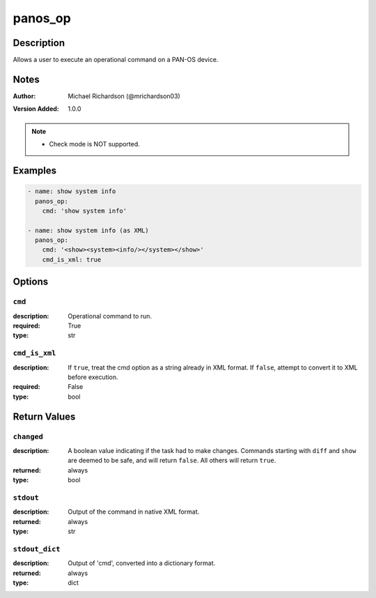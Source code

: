 .. _panos_op_module:

panos_op
========

Description
-----------

Allows a user to execute an operational command on a PAN-OS device.



.. contents::
   :local:
   :depth: 1

Notes
-----

:Author:
  | Michael Richardson (@mrichardson03)
:Version Added: 1.0.0


.. note::
   - Check mode is NOT supported.

Examples
--------

.. code-block:: yaml+jinja

    
    - name: show system info
      panos_op:
        cmd: 'show system info'

    - name: show system info (as XML)
      panos_op:
        cmd: '<show><system><info/></system></show>'
        cmd_is_xml: true



Options
-------

``cmd``
^^^^^^^
:description:
  Operational command to run.

:required: True
:type: str

``cmd_is_xml``
^^^^^^^^^^^^^^
:description:
  If ``true``, treat the cmd option as a string already in XML format. If ``false``, attempt to convert it to XML before execution.

:required: False
:type: bool





Return Values
-------------

``changed``
^^^^^^^^^^^

:description:
  A boolean value indicating if the task had to make changes. Commands starting with ``diff`` and ``show`` are deemed to be safe, and will return ``false``.  All others will return ``true``.
:returned: always
:type: bool

``stdout``
^^^^^^^^^^

:description:
  Output of the command in native XML format.
:returned: always
:type: str

``stdout_dict``
^^^^^^^^^^^^^^^

:description:
  Output of 'cmd', converted into a dictionary format.
:returned: always
:type: dict
